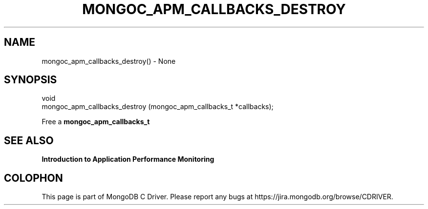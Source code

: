 .\" This manpage is Copyright (C) 2016 MongoDB, Inc.
.\" 
.\" Permission is granted to copy, distribute and/or modify this document
.\" under the terms of the GNU Free Documentation License, Version 1.3
.\" or any later version published by the Free Software Foundation;
.\" with no Invariant Sections, no Front-Cover Texts, and no Back-Cover Texts.
.\" A copy of the license is included in the section entitled "GNU
.\" Free Documentation License".
.\" 
.TH "MONGOC_APM_CALLBACKS_DESTROY" "3" "2016\(hy11\(hy07" "MongoDB C Driver"
.SH NAME
mongoc_apm_callbacks_destroy() \- None
.SH "SYNOPSIS"

.nf
.nf
void
mongoc_apm_callbacks_destroy (mongoc_apm_callbacks_t *callbacks);
.fi
.fi

Free a
.B mongoc_apm_callbacks_t
.

.SH "SEE ALSO"

.B Introduction to Application Performance Monitoring


.B
.SH COLOPHON
This page is part of MongoDB C Driver.
Please report any bugs at https://jira.mongodb.org/browse/CDRIVER.
